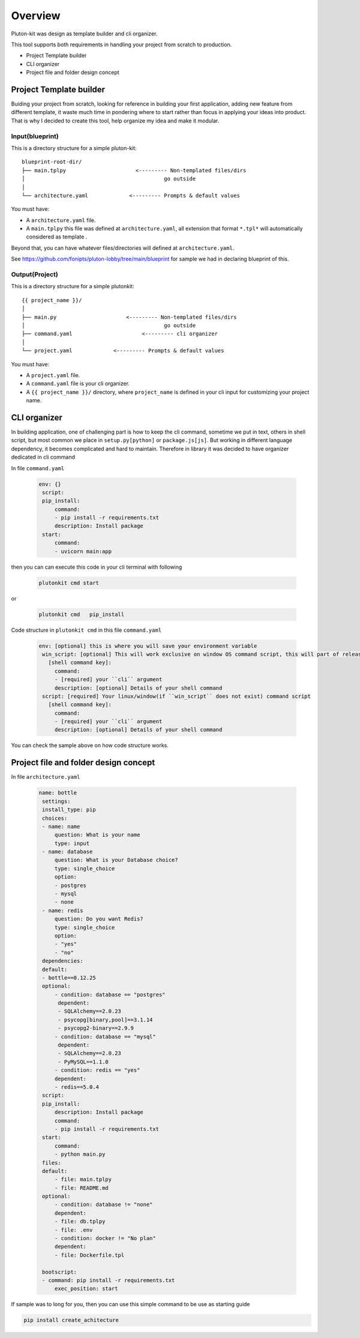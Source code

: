 ============
Overview
============
Pluton-kit was design as template builder and cli organizer.

This tool supports both requirements in handling your project from scratch to production.

* Project Template builder
* CLI organizer
* Project file and folder design concept

Project Template builder
------------------------
Buiding your project from scratch, looking for reference in building your first application, adding new feature from different template, it waste much time in pondering where to start rather than focus in applying your ideas into product.
That is why I decided to create this tool, help organize my idea and make it modular.


Input(blueprint)
+++++++++++++++++

This is a directory structure for a simple pluton-kit::

    blueprint-root-dir/
    ├── main.tplpy                      <--------- Non-templated files/dirs
    │                                            go outside
    │
    └── architecture.yaml             <--------- Prompts & default values

You must have:

- A ``architecture.yaml`` file.
- A ``main.tplpy`` this file was defined at ``architecture.yaml``, all extension that format ``*.tpl*`` will automatically considered as template .

Beyond that, you can have whatever files/directories will defined at ``architecture.yaml``.

See https://github.com/fonipts/pluton-lobby/tree/main/blueprint for sample we had in declaring blueprint
of this.

Output(Project)
+++++++++++++++

This is a directory structure for a simple plutonkit::

    {{ project_name }}/
    │
    ├── main.py                      <--------- Non-templated files/dirs
    │                                            go outside
    ├── command.yaml                      <--------- cli organizer
    │
    └── project.yaml             <--------- Prompts & default values

You must have:

- A ``project.yaml`` file.
- A ``command.yaml`` file is your cli organizer.
- A ``{{ project_name }}/`` directory, where ``project_name`` is defined in your cli input for customizing your project name.


CLI organizer
----------------

In building application, one of challenging part is how to keep the cli command, sometime we put in text, others in shell script, but most common we place in ``setup.py[python]`` or ``package.js[js]``.
But working in different language dependency, it becomes complicated and hard to maintain. Therefore in library it was decided to have organizer dedicated in cli command


In file ``command.yaml``

 .. code-block:: yaml


   env: {}
    script:
    pip_install:
        command:
        - pip install -r requirements.txt
        description: Install package
    start:
        command:
        - uvicorn main:app

then you can can execute this code in your cli terminal with following

 .. code-block:: shell


   plutonkit cmd start 


or

 .. code-block:: shell


   plutonkit cmd   pip_install
 

Code structure in ``plutonkit cmd`` in this file ``command.yaml``

 .. code-block:: yaml


   env: [optional] this is where you will save your environment variable
    win_script: [optional] This will work exclusive on window OS command script, this will part of release ``1.0.25a2``
      [shell command key]:
        command:
        - [required] your ``cli`` argument
        description: [optional] Details of your shell command
    script: [required] Your linux/window(if ``win_script`` does not exist) command script
      [shell command key]:
        command:
        - [required] your ``cli`` argument
        description: [optional] Details of your shell command        

You can check the sample above on how code structure works.

Project file and folder design concept
--------------------------------------

In file ``architecture.yaml``

 .. code-block:: yaml


   name: bottle
    settings:
    install_type: pip
    choices:
    - name: name
        question: What is your name
        type: input
    - name: database
        question: What is your Database choice?
        type: single_choice
        option:
        - postgres
        - mysql
        - none
    - name: redis
        question: Do you want Redis?
        type: single_choice
        option:
        - "yes"
        - "no"
    dependencies:
    default:
    - bottle==0.12.25
    optional:
        - condition: database == "postgres"
         dependent:
         - SQLAlchemy==2.0.23
         - psycopg[binary,pool]==3.1.14
         - psycopg2-binary==2.9.9
        - condition: database == "mysql"
         dependent:
         - SQLAlchemy==2.0.23
         - PyMySQL==1.1.0
        - condition: redis == "yes"
        dependent:
        - redis==5.0.4
    script:
    pip_install:
        description: Install package
        command:
        - pip install -r requirements.txt
    start:
        command:
        - python main.py
    files:
    default:
        - file: main.tplpy
        - file: README.md
    optional:
        - condition: database != "none"
        dependent:
        - file: db.tplpy
        - file: .env
        - condition: docker != "No plan"
        dependent:
        - file: Dockerfile.tpl

    bootscript:
    - command: pip install -r requirements.txt
        exec_position: start

If sample was to long for you, then you can use this simple command to be use as starting guide

.. code-block:: bash

    pip install create_achitecture
